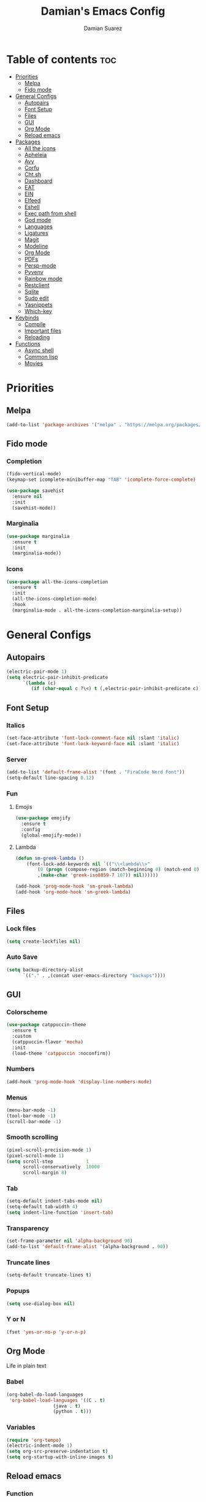 #+title: Damian's Emacs Config
#+author: Damian Suarez
#+property: header-args :results value silent

* Table of contents :toc:
- [[#priorities][Priorities]]
  - [[#melpa][Melpa]]
  - [[#fido-mode][Fido mode]]
- [[#general-configs][General Configs]]
  - [[#autopairs][Autopairs]]
  - [[#font-setup][Font Setup]]
  - [[#files][Files]]
  - [[#gui][GUI]]
  - [[#org-mode][Org Mode]]
  - [[#reload-emacs][Reload emacs]]
- [[#packages][Packages]]
  - [[#all-the-icons][All the icons]]
  - [[#apheleia][Apheleia]]
  - [[#avy][Avy]]
  - [[#corfu][Corfu]]
  - [[#chtsh][Cht.sh]]
  - [[#dashboard][Dashboard]]
  - [[#eat][EAT]]
  - [[#ein][EIN]]
  - [[#elfeed][Elfeed]]
  - [[#eshell][Eshell]]
  - [[#exec-path-from-shell][Exec path from shell]]
  - [[#god-mode][God mode]]
  - [[#languages][Languages]]
  - [[#ligatures][Ligatures]]
  - [[#magit][Magit]]
  - [[#modeline][Modeline]]
  - [[#org-mode-1][Org Mode]]
  - [[#pdfs][PDFs]]
  - [[#persp-mode][Persp-mode]]
  - [[#pyvenv][Pyvenv]]
  - [[#rainbow-mode][Rainbow mode]]
  - [[#restclient][Restclient]]
  - [[#sqlite][Sqlite]]
  - [[#sudo-edit][Sudo edit]]
  - [[#yasnippets][Yasnippets]]
  - [[#which-key][Which-key]]
- [[#keybinds][Keybinds]]
  - [[#compile][Compile]]
  - [[#important-files][Important files]]
  - [[#reloading][Reloading]]
- [[#functions][Functions]]
  - [[#async-shell][Async shell]]
  - [[#common-lisp][Common lisp]]
  - [[#movies][Movies]]

* Priorities
** Melpa
#+begin_src emacs-lisp
(add-to-list 'package-archives '("melpa" . "https://melpa.org/packages/") t)
#+end_src

** Fido mode
*** Completion
#+begin_src emacs-lisp
(fido-vertical-mode)
(keymap-set icomplete-minibuffer-map "TAB" 'icomplete-force-complete)

(use-package savehist
  :ensure nil
  :init
  (savehist-mode))
#+end_src

*** Marginalia
#+begin_src emacs-lisp
(use-package marginalia
  :ensure t
  :init
  (marginalia-mode))
#+end_src

*** Icons
#+begin_src emacs-lisp
(use-package all-the-icons-completion
  :ensure t
  :init
  (all-the-icons-completion-mode)
  :hook
  (marginalia-mode . all-the-icons-completion-marginalia-setup))
#+end_src

* General Configs
** Autopairs
#+begin_src emacs-lisp
(electric-pair-mode 1)
(setq electric-pair-inhibit-predicate
      `(lambda (c)
         (if (char-equal c ?\<) t (,electric-pair-inhibit-predicate c))))
#+end_src

** Font Setup
*** Italics
#+begin_src emacs-lisp
(set-face-attribute 'font-lock-comment-face nil :slant 'italic)
(set-face-attribute 'font-lock-keyword-face nil :slant 'italic)
#+end_src

*** Server
#+begin_src emacs-lisp
(add-to-list 'default-frame-alist '(font . "FiraCode Nerd Font"))
(setq-default line-spacing 0.12)
#+end_src

*** Fun
**** Emojis
#+begin_src emacs-lisp
(use-package emojify
  :ensure t
  :config
  (global-emojify-mode))
#+end_src
**** Lambda
#+begin_src emacs-lisp
(defun sm-greek-lambda ()
    (font-lock-add-keywords nil `(("\\<lambda\\>"
        (0 (progn (compose-region (match-beginning 0) (match-end 0)
        ,(make-char 'greek-iso8859-7 107)) nil))))))

(add-hook 'prog-mode-hook 'sm-greek-lambda)
(add-hook 'org-mode-hook 'sm-greek-lambda)
#+end_src

** Files
*** Lock files
#+begin_src emacs-lisp
(setq create-lockfiles nil)
#+end_src

*** Auto Save 
#+begin_src emacs-lisp
(setq backup-directory-alist
      `(("." . ,(concat user-emacs-directory "backups"))))
#+end_src

** GUI
*** Colorscheme
#+begin_src emacs-lisp
(use-package catppuccin-theme
  :ensure t
  :custom
  (catppuccin-flavor 'mocha)
  :init
  (load-theme 'catppuccin :noconfirm))
#+end_src

*** Numbers
#+begin_src emacs-lisp
(add-hook 'prog-mode-hook 'display-line-numbers-mode)
#+end_src

*** Menus
#+begin_src emacs-lisp
(menu-bar-mode -1)
(tool-bar-mode -1)
(scroll-bar-mode -1)
#+end_src

*** Smooth scrolling
#+begin_src emacs-lisp
(pixel-scroll-precision-mode 1)
(pixel-scroll-mode 1)
(setq scroll-step            1
      scroll-conservatively  10000
      scroll-margin 8)
#+end_src

*** Tab
#+begin_src emacs-lisp
(setq-default indent-tabs-mode nil)
(setq-default tab-width 4)
(setq indent-line-function 'insert-tab)
#+end_src

*** Transparency
#+begin_src emacs-lisp
(set-frame-parameter nil 'alpha-background 90)
(add-to-list 'default-frame-alist '(alpha-background . 90))
#+end_src

*** Truncate lines
#+begin_src emacs-lisp
(setq-default truncate-lines t)
#+end_src

*** Popups
#+begin_src emacs-lisp
(setq use-dialog-box nil)
#+end_src

*** Y or N
#+begin_src emacs-lisp
(fset 'yes-or-no-p 'y-or-n-p)
#+end_src

** Org Mode
Life in plain text
*** Babel
#+begin_src emacs-lisp
(org-babel-do-load-languages
 'org-babel-load-languages '((C . t)
			     (java . t)
			     (python . t)))
#+end_src

*** Variables
#+begin_src emacs-lisp
(require 'org-tempo)
(electric-indent-mode 1)
(setq org-src-preserve-indentation t)
(setq org-startup-with-inline-images t)
#+end_src

** Reload emacs
*** Function
#+begin_src emacs-lisp
(defun reload-init-file ()
  (interactive)
  (load-file user-init-file))
#+end_src

* Packages
** All the icons
#+begin_src emacs-lisp
(use-package all-the-icons
  :ensure t
  :if (display-graphic-p))

(use-package all-the-icons-dired
  :ensure t
  :hook (dired-mode . (lambda () (all-the-icons-dired-mode t))))
#+end_src

** Apheleia
#+begin_src emacs-lisp
(use-package apheleia
  :ensure t
  :init
  (apheleia-global-mode +1)
  :config
  (setf (alist-get 'php-mode apheleia-formatters) "prettier"))
#+end_src

** Avy
#+begin_src emacs-lisp
(use-package avy
  :ensure t
  :config (avy-setup-default)
  :bind
  ("C-:" . 'avy-goto-char)
  ("M-j" . 'avy-goto-char-timer)
  ("C-'" . 'avy-goto-char-2)
  ("M-g f" . 'avy-goto-line)
  ("M-g w" . 'avy-goto-word-1)
  ("M-g e" . 'avy-goto-word-0)
  ("C-c C-j" . 'avy-resume))
#+end_src

** Corfu
#+begin_src emacs-lisp
(use-package corfu
  :ensure t
  :custom (corfu-auto t)
  :init (global-corfu-mode))
#+end_src

** Cht.sh
#+begin_src emacs-lisp
(use-package cheat-sh
  :ensure t
  :bind ("C-c s" . 'cheat-sh))
#+end_src

** Dashboard
#+begin_src emacs-lisp
(setq initial-scratch-message "")
#+end_src

** EAT
#+begin_src emacs-lisp
(use-package eat
  :ensure t
  :bind ("C-c o T" . 'eat)
  :config (advice-add #'project-shell :override #'eat-project))
#+end_src

** EIN
#+begin_src emacs-lisp
(use-package ein
  :ensure t)
#+end_src

** Elfeed
#+begin_src emacs-lisp
(use-package elfeed
  :ensure t
  :bind ("C-x w" . 'elfeed))

(use-package elfeed-goodies
  :ensure t
  :init (elfeed-goodies/setup))

(use-package elfeed-org
  :ensure t
  :init (elfeed-org)
  :custom (rmh-elfeed-org-files (list "~/Agenda/elfeed.org")))
#+end_src

** Eshell
*** Alias
#+begin_src emacs-lisp
(use-package eshell
  :ensure nil
  :config
  (defalias 'g 'magit)
  (defalias 'd 'dired)
  (defalias 'f 'find-file)
  (defalias 'gl 'magit-log)
  (defalias 'clear 'eshell/clear-scrollback)
  (defalias 'l (lambda () (eshell/ls '-la))))
#+end_src
*** Prompt
#+begin_src emacs-lisp
(setq eshell-banner-message "")
(defun shortened-path (path max-len)
  "Return a modified version of `path', replacing some components
  with single characters starting from the left to try and get
  the path down to `max-len'"
  (let* ((components (split-string (abbreviate-file-name path) "/"))
         (len (+ (1- (length components))
              (cl-reduce '+ components :key 'length)))
         (str ""))
    (while (and (> len max-len)
                (cdr components))
      (setq str (concat str (if (= 0 (length (car components)))
                                "/"
                              (string (elt (car components) 0) ?/)))
            len (- len (1- (length (car components))))
            components (cdr components)))
    (concat str (cl-reduce (lambda (a b) (concat a "/" b)) components))))

(setq eshell-prompt-function (lambda nil (concat "λ "
       (shortened-path (eshell/pwd) 40)
              (if (= (user-uid) 0) " # " " $ "))))
#+end_src

** Exec path from shell
#+begin_src emacs-lisp
(use-package exec-path-from-shell
  :ensure t
  :init
  (exec-path-from-shell-initialize))
#+end_src

** God mode
#+begin_src emacs-lisp
(use-package god-mode
  :ensure t
  :bind
  ("<escape>" . 'god-mode-all)
  ("C-x C-1" . 'delete-other-windows)
  ("C-x C-2" . 'split-window-below)
  ("C-x C-3" . 'split-window-right)
  ("C-x C-0" . 'delete-window)
  (:map god-local-mode-map
        ("z" . 'repeat)
        ("i" . 'god-local-mode)))
#+end_src

** Languages
*** Common lisp
#+begin_src emacs-lisp
(use-package sly
  :ensure t
  :custom
  (inferior-lisp-program "ros -Q run")
  (split-width-threshold 0)
  (split-height-threshold nil))
#+end_src

*** Compilations
**** Python
#+begin_src emacs-lisp
(defun python-compile ()
  (setq-local compile-command
	      (concat "python3 "
                        (when buffer-file-name
                          (shell-quote-argument buffer-file-name)))))

(add-hook 'python-mode-hook 'python-compile)
#+end_src

**** Perl
#+begin_src emacs-lisp
(defun perl-compile ()
  (setq-local compile-command
              (concat "perl "
                      (when buffer-file-name
                        (shell-quote-argument buffer-file-name)))))

(add-hook 'perl-mode-hook 'perl-compile)
#+end_src

*** Modes
#+begin_src emacs-lisp
(use-package jtsx :ensure t)
(use-package web-mode :ensure t)
(use-package lua-mode :ensure t)
(use-package clojure-mode :ensure t)
(use-package impatient-mode :ensure t)
(use-package moonscript :ensure t)
(use-package php-mode :ensure t)
(use-package emmet-mode
  :ensure t
  :hook web-mode tsx-ts-mode js-mode)
(use-package treesit-auto
  :ensure t
  :config
  (global-treesit-auto-mode))
#+end_src

** Ligatures
#+begin_src emacs-lisp
(use-package ligature
  :ensure t
  :config  
  (ligature-set-ligatures 'prog-mode '("|||>" "<|||" "<==>" "<!--" "####" "~~>" "***" "||=" "||>"
                                       ":::" "::=" "=:=" "===" "==>" "=!=" "=>>" "=<<" "=/=" "!=="
                                       "!!." ">=>" ">>=" ">>>" ">>-" ">->" "->>" "-->" "---" "-<<"
                                       "<~~" "<~>" "<*>" "<||" "<|>" "<$>" "<==" "<=>" "<=<" "<->"
                                       "<--" "<-<" "<<=" "<<-" "<<<" "<+>" "</>" "###" "#_(" "..<"
                                       "..." "+++" "/==" "///" "_|_" "www" "&&" "^=" "~~" "~@" "~="
                                       "~>" "~-" "**" "*>" "*/" "||" "|}" "|]" "|=" "|>" "|-" "{|"
                                       "[|" "]#" "::" ":=" ":>" ":<" "$>" "==" "=>" "!=" "!!" ">:"
                                       ">=" ">>" ">-" "-~" "-|" "->" "--" "-<" "<~" "<*" "<|" "<:"
                                       "<$" "<=" "<>" "<-" "<<" "<+" "</" "#{" "#[" "#:" "#=" "#!"
                                       "##" "#(" "#?" "#_" "%%" ".=" ".-" ".." ".?" "+>" "++" "?:"
                                       "?=" "?." "??" ";;" "/*" "/=" "/>" "//" "__" "~~" "(*" "*)"
                                       "\\\\" "://"))
  :init
  (global-ligature-mode t))
#+end_src

** Magit
#+begin_src emacs-lisp
(use-package magit
  :ensure t
  :custom (magit-display-buffer-function #'magit-display-buffer-fullframe-status-v1)
  :config (advice-add #'project-vc-dir :override #'magit))
#+end_src

** Modeline
#+begin_src emacs-lisp
(use-package doom-modeline
  :ensure t
  :init (doom-modeline-mode 1))
#+end_src

** Org Mode
*** Agenda
**** Center
#+begin_src emacs-lisp
(setq org-agenda-files '("~/Agenda/Agenda.org" "~/Agenda/Roam/"))
(setq org-agenda-span 1
      org-agenda-window-setup 'only-window
      org-agenda-start-day "+0d"
      org-agenda-skip-timestamp-if-done t
      org-agenda-skip-deadline-if-done t
      org-agenda-skip-scheduled-if-done t
      org-agenda-skip-scheduled-if-deadline-is-shown t
      org-agenda-skip-timestamp-if-deadline-is-shown t)

(setq org-agenda-hide-tags-regexp ".*")
(setq org-agenda-current-time-string "")
(setq org-agenda-time-grid '((daily) (800 1200 1600 2000) "---" "-----"))

(use-package org-modern
  :ensure t
  :init (global-org-modern-mode)
  :custom (org-modern-star 'replace))

(use-package olivetti
  :ensure t
  :hook org-agenda-mode)

(use-package org-super-agenda
  :ensure t
  :init (org-super-agenda-mode t)
  :custom
  (org-super-agenda-groups
        '((:name " Dates" :tag "dates" :time-grid t :order 2 :face 'error)
          (:name " Tasks" :tag "tasks" :order 3 :face 'error)
          (:name " Events" :tag "events" :time-grid t :order 4 :face 'error)
          (:name " Assignment" :tag "assignement" :order 2 :face 'error)
          (:name " Today " :time-grid t :date today :scheduled today :order 1 :face 'warning))))
#+end_src

*** Auto tangle
#+begin_src emacs-lisp
(use-package org-auto-tangle
  :ensure t
  :defer t
  :hook (org-mode . org-auto-tangle-mode))
#+end_src

*** Headers
#+begin_src emacs-lisp
(defun headers ()
  (custom-set-faces
   '(org-document-title ((t (:inherit default :font "Arimo Nerd Font" :weight bold :height 1.5))))
   '(org-level-1 ((t (:inherit outline-1 :font "Arimo Nerd Font" :weight bold :height 1.5))))
   '(org-level-2 ((t (:inherit outline-2 :font "Arimo Nerd Font" :weight bold :height 1.4))))
   '(org-level-3 ((t (:inherit outline-3 :font "Arimo Nerd Font" :weight bold :height 1.3))))
   '(org-level-4 ((t (:inherit outline-4 :font "Arimo Nerd Font" :weight bold :height 1.2))))
   '(org-level-5 ((t (:inherit outline-5 :font "Arimo Nerd Font" :weight bold :height 1.1))))
   '(org-level-6 ((t (:inherit outline-6 :font "Arimo Nerd Font" :weight bold :height 1.1))))
   '(org-level-7 ((t (:inherit outline-7 :font "Arimo Nerd Font" :weight bold :height 1.1))))))

(add-hook 'org-mode-hook 'headers)
#+end_src

*** Table of contents
#+begin_src emacs-lisp
(use-package toc-org
  :ensure t
  :commands toc-org-enable
  :hook (org-mode . toc-org-enable))
#+end_src

** PDFs
#+begin_src emacs-lisp
(use-package pdf-tools :ensure t)
#+end_src

** Persp-mode
#+begin_src emacs-lisp
(use-package persp-mode
  :ensure t
  :custom
  (wg-morph-on nil)
  (persp-autokill-buffer-on-remove 'kill-weak)
  :hook (window-setup . (lambda () (persp-mode 1))))
#+end_src

#+begin_src emacs-lisp
(use-package persp-mode-project-bridge
  :ensure t
  :hook
  (persp-mode-project-bridge-mode . (lambda ()
                                      (if persp-mode-project-bridge-mode
                                          (persp-mode-project-bridge-find-perspectives-for-all-buffers)
                                        (persp-mode-project-bridge-kill-perspectives))))
  (persp-mode . persp-mode-project-bridge-mode))
#+end_src

** Pyvenv
#+begin_src emacs-lisp
(use-package pyvenv :ensure t)
#+end_src

** Rainbow mode
*** Rainbow
#+begin_src emacs-lisp
(use-package rainbow-mode
  :ensure t
  :hook org-mode prog-mode)
#+end_src

*** Delimiters
#+begin_src emacs-lisp
(use-package rainbow-delimiters
  :ensure t
  :hook prog-mode org-mode)
#+end_src

** Restclient
#+begin_src emacs-lisp
(use-package restclient :ensure t)
#+end_src

** Sqlite
#+begin_src emacs-lisp
(use-package sqlite-mode-extras
  :ensure t
  :bind (:map sqlite-mode-map
         ("n" . next-line)
         ("p" . previous-line)
         ("<backtab>" . sqlite-mode-extras-backtab-dwim)
         ("<tab>" . sqlite-mode-extras-tab-dwim)
         ("RET" . sqlite-mode-extras-ret-dwim)))

#+end_src

** Sudo edit
#+begin_src emacs-lisp
(use-package sudo-edit :ensure t)
#+end_src

** Yasnippets
#+begin_src emacs-lisp
(use-package yasnippet :ensure t)
(use-package yasnippet-snippets
  :after yasnippet
  :ensure t
  :config (yas-global-mode t)
  :custom (yas-snippets-dirs '("~/.config/emacs/elpaca/builds/yasnippet-snippets/")))
#+end_src

** Which-key
#+begin_src emacs-lisp
(use-package which-key
  :ensure t
  :init (which-key-mode))
#+end_src

* Keybinds
** Compile
#+begin_src emacs-lisp
(keymap-global-set "C-c c c" 'compile)
(keymap-global-set "C-c c r" 'recompile)
#+end_src

** Important files
*** Config files
#+begin_src emacs-lisp
(keymap-global-set "C-c o c" '(lambda () (interactive) (find-file "~/.config/emacs/config.org")))
(keymap-global-set "C-c o s" '(lambda () (interactive) (find-file "~/.config/sway/README.org")))
(which-key-add-key-based-replacements
  "C-c o c" "Open Emacs Config"
  "C-c o s" "Open Sway Config")
#+end_src

*** Agenda
#+begin_src emacs-lisp
(keymap-global-set "C-c f a" '(lambda () (interactive) (find-file "~/Agenda/Agenda.org")))
(keymap-global-set "C-c f e" '(lambda () (interactive) (find-file "~/Agenda/elfeed.org")))
(keymap-global-set "C-c a" 'org-agenda)
(which-key-add-key-based-replacements
  "C-c f a" "Open Agenda"
  "C-c f e" "Open Elfeed Feeds")
#+end_src

** Reloading
#+begin_src emacs-lisp
(keymap-global-set "C-c r r" 'reload-init-file)
#+end_src

* Functions
** Async shell
#+begin_src emacs-lisp
(defun async-shell-command-no-window (command)
  (interactive)
  (let ((display-buffer-alist
        (list
         (cons
          "\\*Async Shell Command\\*.*"
          (cons #'display-buffer-no-window nil)))))
    (async-shell-command
     command)))
#+end_src

** Common lisp
#+begin_src emacs-lisp
(defun lisp-script ()
  "Start a Roswell script"
  (interactive)
  (let ((script-name (read-string "Script name: ")))
    (shell-command (format "ros init %s" script-name))))
#+end_src

** Movies
#+begin_src emacs-lisp
(setq video-player "swayhide mpv ")

(defun scream ()
  "Play the Scream movie"
  (interactive)
  (async-shell-command-no-window
   (concat video-player
	   (shell-quote-argument
	    (expand-file-name "~/Movies/Scream (1996)/")))))

(defun watch-movie ()
  "Select a movie to watch"
  (interactive)
  (let* ((movies (directory-files "~/Movies/"))
	 (movie (completing-read "Movie: " (cddr movies)))
	 (path (shell-quote-argument (expand-file-name (concat "~/Movies/" movie)))))
    (async-shell-command-no-window
     (concat video-player path))))
#+end_src
